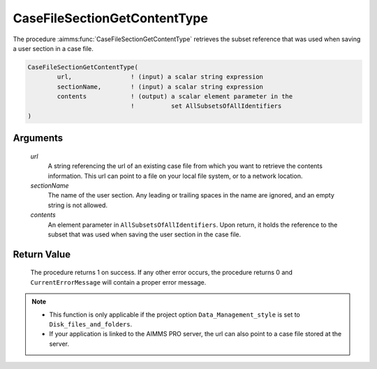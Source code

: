 .. aimms:procedure:: CaseFileSectionGetContentType(url, sectionName, contents)

.. _CaseFileSectionGetContentType:

CaseFileSectionGetContentType
=============================

The procedure :aimms:func:`CaseFileSectionGetContentType` retrieves the subset
reference that was used when saving a user section in a case file.

.. code-block:: aimms

    CaseFileSectionGetContentType(
            url,                ! (input) a scalar string expression
            sectionName,        ! (input) a scalar string expression
            contents            ! (output) a scalar element parameter in the
                                !          set AllSubsetsOfAllIdentifiers
    )

Arguments
---------

    *url*
        A string referencing the url of an existing case file from which you
        want to retrieve the contents information. This url can point to a file
        on your local file system, or to a network location.

    *sectionName*
        The name of the user section. Any leading or trailing spaces in the name
        are ignored, and an empty string is not allowed.

    *contents*
        An element parameter in ``AllSubsetsOfAllIdentifiers``. Upon return, it
        holds the reference to the subset that was used when saving the user
        section in the case file.

Return Value
------------

    The procedure returns 1 on success. If any other error occurs, the
    procedure returns 0 and ``CurrentErrorMessage`` will contain a proper
    error message.

.. note::

    -  This function is only applicable if the project option
       ``Data_Management_style`` is set to ``Disk_files_and_folders``.

    -  If your application is linked to the AIMMS PRO server, the url can
       also point to a case file stored at the server.

.. seealso::

    The functions :aimms:func:`CaseFileSectionSave`, :aimms:func:`CaseFileGetContentType`
